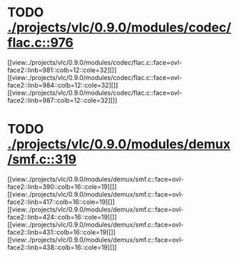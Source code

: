 * TODO [[view:./projects/vlc/0.9.0/modules/codec/flac.c::face=ovl-face1::linb=976::colb=12::cole=32][ ./projects/vlc/0.9.0/modules/codec/flac.c::976]]
[[view:./projects/vlc/0.9.0/modules/codec/flac.c::face=ovl-face2::linb=981::colb=12::cole=32][]]
[[view:./projects/vlc/0.9.0/modules/codec/flac.c::face=ovl-face2::linb=984::colb=12::cole=32][]]
[[view:./projects/vlc/0.9.0/modules/codec/flac.c::face=ovl-face2::linb=987::colb=12::cole=32][]]
* TODO [[view:./projects/vlc/0.9.0/modules/demux/smf.c::face=ovl-face1::linb=319::colb=8::cole=11][ ./projects/vlc/0.9.0/modules/demux/smf.c::319]]
[[view:./projects/vlc/0.9.0/modules/demux/smf.c::face=ovl-face2::linb=390::colb=16::cole=19][]]
[[view:./projects/vlc/0.9.0/modules/demux/smf.c::face=ovl-face2::linb=417::colb=16::cole=19][]]
[[view:./projects/vlc/0.9.0/modules/demux/smf.c::face=ovl-face2::linb=424::colb=16::cole=19][]]
[[view:./projects/vlc/0.9.0/modules/demux/smf.c::face=ovl-face2::linb=431::colb=16::cole=19][]]
[[view:./projects/vlc/0.9.0/modules/demux/smf.c::face=ovl-face2::linb=438::colb=16::cole=19][]]
